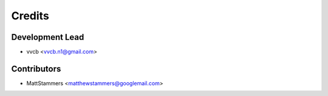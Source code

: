 =======
Credits
=======

Development Lead
----------------

* vvcb <vvcb.n1@gmail.com>

Contributors
------------

* MattStammers <matthewstammers@googlemail.com>

